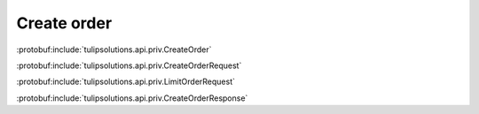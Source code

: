 Create order
============

:protobuf:include:`tulipsolutions.api.priv.CreateOrder`

:protobuf:include:`tulipsolutions.api.priv.CreateOrderRequest`

:protobuf:include:`tulipsolutions.api.priv.LimitOrderRequest`

:protobuf:include:`tulipsolutions.api.priv.CreateOrderResponse`

.. content-tabs::
   :class: code-example-responsive

   .. tab-container:: Go
      :sidebar:

      .. literalinclude:: /examples/go/docs/private_order_service_create_order.go
         :lines: 28-52
         :language: go
         :dedent: 1

   .. tab-container:: Java
      :sidebar:

      .. literalinclude:: /examples/java/docs/PrivateOrderServiceCreateOrder.java
         :lines: 32-61
         :dedent: 8
         :language: java

   .. tab-container:: Node
      :sidebar:

      .. literalinclude:: /examples/node/docs/privateOrderServiceCreateOrder.js
         :lines: 22-45
         :language: js
         :dedent: 2

   .. tab-container:: Python
      :sidebar:

      .. literalinclude:: /examples/python/docs/private_order_service_create_order.py
         :lines: 28-47
         :language: python
         :dedent: 4
